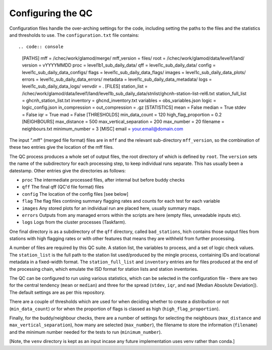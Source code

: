 Configuring the QC
==================

Configuration files handle the over-arching settings for the code,
including setting the paths to the files and the statistics and
thresholds to use.  The ``configuration.txt`` file contains::

.. code:: console
    [PATHS]
    mff = /ichec/work/glamod/merge/
    mff_version = files/
    root = /ichec/work/glamod/data/level1/land/
    version = vYYYYMMDD
    proc = level1b1_sub_daily_data/
    qff = level1c_sub_daily_data/
    config = level1c_sub_daily_data_configs/
    flags = level1c_sub_daily_data_flags/
    images = level1c_sub_daily_data_plots/
    errors = level1c_sub_daily_data_errors/
    metadata = level1c_sub_daily_data_metadata/
    logs = level1c_sub_daily_data_logs/
    venvdir = .
    [FILES]
    station_list = /ichec/work/glamod/data/level1/land/level1b_sub_daily_data/stnlist/ghcnh-station-list-rel6.txt
    station_full_list = ghcnh_station_list.txt
    inventory = ghcnd_inventory.txt
    variables = obs_variables.json
    logic = logic_config.json
    in_compression =
    out_compression = .gz
    [STATISTICS]
    mean = False
    median = True
    stdev = False
    iqr = True
    mad = False
    [THRESHOLDS]
    min_data_count = 120
    high_flag_proportion = 0.2
    [NEIGHBOURS]
    max_distance = 500
    max_vertical_separation = 200
    max_number = 20
    filename = neighbours.txt
    minimum_number = 3
    [MISC]
    email = your.email@domain.com

The input ".mff" (merged file format) files are in ``mff`` and the relevant
sub-directory ``mff_version``, so the combination of these
two entries give the location of the mff files.

The QC process produces a whole set of output files, the root directory of which
is defined by ``root``.  The ``version`` sets the name of the subdirectory for each
processing step, to keep individual runs separate.  This has usually been a
datestamp.  Other entries give the directories as follows:

* ``proc`` The intermediate processed files, after internal but before buddy checks
* ``qff`` The final qff (QC'd file format) files
* ``config`` The location of the config files [see below]
* ``flag`` The flag files contining summary flagging rates and counts for each test for each variable
* ``images`` Any stored plots for an individual run are placed here, usually summary maps.
* ``errors`` Outputs from any managed errors within the scripts are here (empty files, unreadable inputs etc).
* ``logs`` Logs from the cluster processes (Taskfarm).

One final directory is as a subdirectory of the ``qff`` directory, called ``bad_stations``,
hich contains those output files from stations with high flagging rates or with other
features that means they are withheld from further processing.

A number of files are required by this QC suite.  A station list, the variables to process,
and a set of logic check values.  The ``station_list`` is the full path to the station list
used/produced by the mingle process, containing IDs and locational metadata in a
fixed-width format.  The ``station_full_list`` and ``inventory`` entries are for files
produced at the end of the processing chain, which emulate the ISD format for station
lists and station inventories.

The QC can be configured to run using various statistics, which can be selected in the
configuration file - there are two for the central tendency (``mean`` or ``median``)
and three for the spread (``stdev``, ``iqr``, and ``mad`` [Median Absolute Deviation]).
The default settings are as per this repository.

There are a couple of thresholds which are used for when deciding whether to create a
distribution or not (``min_data_count``) or for when the proportion of flags is
classed as high (``high_flag_proportion``).

Finally, for the buddy/neighbour checks, there are a number of settings for
selecting the neighbours (``max_distance`` and ``max_vertical_separation``),
how many are selected (``max_number``), the filename to store the information
(``filename``) and the minimum number needed for the tests to run (``minimum_number``).

[Note, the ``venv`` directory is kept as an input incase any future
implementation uses venv rather than conda.]